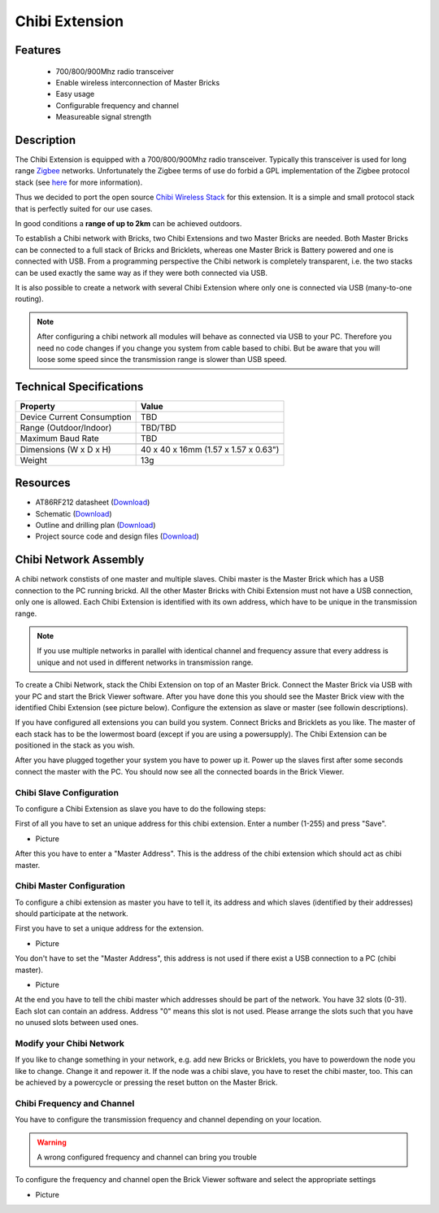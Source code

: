 .. _chibi_extension:

Chibi Extension
===============

.. raw:: html

	{% from "macros.html" import tfdocstart, tfdocimg, tfdocend %}
	{{ 
	    tfdocstart("Extensions/extension_chibi_tilted_350.jpg", 
	             "Extensions/extension_chibi_tilted_600.jpg", 
	             "Chibi Extension") 
	}}
	{{ 
	    tfdocimg("Extensions/extension_chibi_tilted_complete_100.jpg", 
	             "Extensions/extension_chibi_tilted_complete_600.jpg", 
	             "Chibi Extension") 
	}}
	{{ 
	    tfdocimg("Extensions/extension_chibi_top_100.jpg", 
	             "Extensions/extension_chibi_top_600.jpg", 
	             "Chibi Extension") 
	}}
	{{ 
	    tfdocimg("Extensions/extension_chibi_bottom_100.jpg", 
	             "Extensions/extension_chibi_bottom_600.jpg", 
	             "Chibi Extension") 
	}}
	{{ tfdocend() }}


Features
--------

 * 700/800/900Mhz radio transceiver
 * Enable wireless interconnection of Master Bricks
 * Easy usage
 * Configurable frequency and channel
 * Measureable signal strength

Description
-----------

The Chibi Extension is equipped with a 700/800/900Mhz radio transceiver. Typically
this transceiver is used for long range 
`Zigbee <http://en.wikipedia.org/wiki/Zigbee>`_ networks. Unfortunately
the Zigbee terms of use do forbid a GPL implementation of the
Zigbee protocol stack (see `here <http://freaklabs.org/index.php/Blog/Zigbee/Zigbee-Linux-and-the-GPL.html>`__ for more information).

Thus we decided to port the open source `Chibi Wireless Stack <http://freaklabs.org/index.php/Blog/Embedded/Introducing...Chibi-A-Simple-Small-Wireless-stack-for-Open-Hardware-Hackers-and-Enthusiasts.html>`__ for this extension. It is a
simple and small protocol stack that is perfectly suited for our use cases.

In good conditions a **range of up to 2km** can be achieved outdoors.

To establish a Chibi network with Bricks, two Chibi Extensions and two
Master Bricks are needed. Both Master Bricks can be connected to a
full stack of Bricks and Bricklets, whereas one Master Brick is Battery
powered and one is connected with USB. From a programming perspective
the Chibi network is completely transparent, i.e. the two stacks can
be used exactly the same way as if they were both connected via USB.

It is also possible to create a network with several Chibi Extension where
only one is connected via USB (many-to-one routing).

.. note:: After configuring a chibi network all modules will behave as 
   connected via USB to your PC. Therefore you need no code changes if you change 
   you system from cable based to chibi. But be aware that you will loose some
   speed since the transmission range is slower than USB speed.


Technical Specifications
------------------------

================================  ============================================================
Property                          Value
================================  ============================================================
Device Current Consumption        TBD
Range (Outdoor/Indoor)            TBD/TBD
Maximum Baud Rate                 TBD
--------------------------------  ------------------------------------------------------------
--------------------------------  ------------------------------------------------------------
Dimensions (W x D x H)            40 x 40 x 16mm  (1.57 x 1.57 x 0.63")
Weight                            13g
================================  ============================================================



Resources
---------
	 
* AT86RF212 datasheet (`Download <https://github.com/Tinkerforge/chibi-extension/raw/master/datasheets/at86rf212.pdf>`__)
* Schematic (`Download <https://github.com/Tinkerforge/chibi-extension/raw/master/hardware/chibi-extension-schematic.pdf>`__)
* Outline and drilling plan (`Download <../../_images/Dimensions/chibi_extension_dimensions.png>`__)
* Project source code and design files (`Download <https://github.com/Tinkerforge/chibi-extension/zipball/master>`__)


Chibi Network Assembly
----------------------

A chibi network constists of one master and multiple slaves. 
Chibi master is the Master Brick which has a USB connection to the PC
running brickd. All the other Master Bricks with Chibi Extension must not have
a USB connection, only one is allowed. Each Chibi Extension is identified with
its own address, which have to be unique in the transmission range. 

.. note::
	If you use multiple networks in parallel with identical channel and frequency
        assure that every address is unique and not used in different networks in
        transmission range.

To create a Chibi Network, stack the Chibi Extension on top of an Master Brick.
Connect the Master Brick via USB with your PC and start the Brick Viewer 
software. After you have done this you should see the Master Brick view
with the identified Chibi Extension (see picture below). Configure the extension
as slave or master (see followin descriptions).

If you have configured all extensions you can build you system. Connect Bricks
and Bricklets as you like. The master of each stack has to be the lowermost board
(except if you are using a powersupply). The Chibi Extension can be positioned in 
the stack as you wish.

After you have plugged together your system you have to power up it.
Power up the slaves first after some seconds connect the master with the PC.
You should now see all the connected boards in the Brick Viewer.


Chibi Slave Configuration
^^^^^^^^^^^^^^^^^^^^^^^^^
To configure a Chibi Extension as slave you have to do the following steps:

First of all you have to set an unique address for this chibi extension.
Enter a number (1-255) and press "Save".

* Picture

After this you have to enter a "Master Address". This is the address of the chibi 
extension which should act as chibi master. 


Chibi Master Configuration
^^^^^^^^^^^^^^^^^^^^^^^^^^

To configure a chibi extension as master you have to tell it, its address
and which slaves (identified by their addresses) should participate at the
network.

First you have to set a unique address for the extension.

* Picture

You don't have to set the "Master Address", this address is not used
if there exist a USB connection to a PC (chibi master).

* Picture

At the end you have to tell the chibi master which addresses should be part of
the network. You have 32 slots (0-31). Each slot can contain an address.
Address "0" means this slot is not used. Please arrange the slots such that
you have no unused slots between used ones.

Modify your Chibi Network
^^^^^^^^^^^^^^^^^^^^^^^^^

If you like to change something in your network, e.g. add new Bricks or 
Bricklets, you have to powerdown the node you like to change. Change it 
and repower it. If the node was a chibi slave, you have to reset the
chibi master, too. This can be achieved by a powercycle or pressing the reset 
button on the Master Brick.

Chibi Frequency and Channel
^^^^^^^^^^^^^^^^^^^^^^^^^^^

You have to configure the transmission frequency and channel depending on your
location. 

.. warning:: A wrong configured frequency and channel can bring you trouble 

To configure the frequency and channel open the Brick Viewer software
and select the appropriate settings

* Picture
